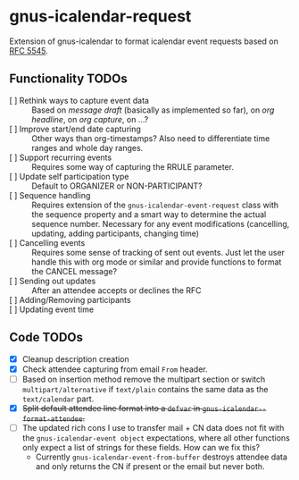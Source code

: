 * gnus-icalendar-request

Extension of gnus-icalendar to format icalendar event requests based on [[https://www.rfc-editor.org/rfc/rfc5545][RFC 5545]].

** Functionality TODOs

- [ ] Rethink ways to capture event data :: Based on /message draft/ (basically as implemented so far), on /org headline/, on /org capture/, on …?
- [ ] Improve start/end date capturing :: Other ways than org-timestamps? Also need to differentiate time ranges and whole day ranges.
- [ ] Support recurring events :: Requires some way of capturing the RRULE parameter.
- [ ] Update self participation type :: Default to ORGANIZER or NON-PARTICIPANT?
- [ ] Sequence handling :: Requires extension of the ~gnus-icalendar-event-request~ class with the sequence property and a smart way to determine the actual sequence number. Necessary for any event modifications (cancelling, updating, adding participants, changing time)
- [ ] Cancelling events :: Requires some sense of tracking of sent out events. Just let the user handle this with org mode or similar and provide functions to format the CANCEL message? 
- [ ] Sending out updates :: After an attendee accepts or declines the RFC
- [ ] Adding/Removing participants  ::
- [ ] Updating event time ::

** Code TODOs
- [X] Cleanup description creation
- [X] Check attendee capturing from email ~From~ header.
- [ ] Based on insertion method remove the multipart section or switch ~multipart/alternative~ if ~text/plain~ contains the same data as the ~text/calendar~ part.
- [X] +Split default attendee line format into a ~defvar~ in ~gnus-icalendar--format-attendee~.+
- [ ] The updated rich cons I use to transfer mail + CN data does not fit with the ~gnus-icalendar-event object~ expectations, where all other functions only expect a list of strings for these fields. How can we fix this?
  - Currently ~gnus-icalendar-event-from-buffer~ destroys attendee data and only returns the CN if present or the email but never both.
